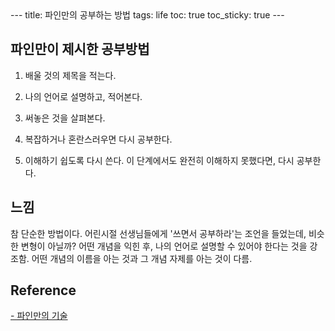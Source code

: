 #+HTML: ---
#+HTML: title: 파인만의 공부하는 방법
#+HTML: tags: life
#+HTML: toc: true
#+HTML: toc_sticky: true
#+HTML: ---

** 파인만이 제시한 공부방법

1. 배울 것의 제목을 적는다.

2. 나의 언어로 설명하고, 적어본다.

3. 써놓은 것을 살펴본다. 

4. 복잡하거나 혼란스러우면 다시 공부한다.

5. 이해하기 쉽도록 다시 쓴다. 이 단계에서도 완전히 이해하지 못했다면, 다시 공부한다.


** 느낌

참 단순한 방법이다.
어린시절 선생님들에게 '쓰면서 공부하라'는 조언을 들었는데, 비슷한 변형이 아닐까? 어떤 개념을 익힌 후, 나의 언어로 설명할 수 있어야 한다는 것을 강조함.
어떤 개념의 이름을 아는 것과 그 개념 자제를 아는 것이 다름.
** Reference
[[https://youtu.be/tkm0TNFzIeg][- 파인만의 기술]]






